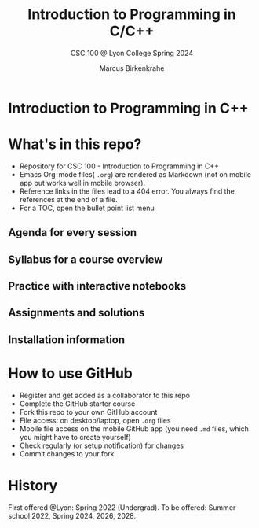 #+TITLE:Introduction to Programming in C/C++
#+AUTHOR:Marcus Birkenkrahe
#+SUBTITLE: CSC 100 @ Lyon College Spring 2024
#+OPTIONS: toc:nil
#+attr_html: :width 400px
[[./img/cover.png]]
* Introduction to Programming in C++
* What's in this repo?

  * Repository for CSC 100 - Introduction to Programming in C++
  * Emacs Org-mode files( ~.org~) are rendered as Markdown (not on
    mobile app but works well in mobile browser).
  * Reference links in the files lead to a 404 error. You always find
    the references at the end of a file.
  * For a TOC, open the bullet point list menu 

** Agenda for every session
** Syllabus for a course overview
** Practice with interactive notebooks
** Assignments and solutions
** Installation information

* How to use GitHub

  - Register and get added as a collaborator to this repo
  - Complete the GitHub starter course
  - Fork this repo to your own GitHub account
  - File access: on desktop/laptop, open ~.org~ files
  - Mobile file access on the mobile GitHub app (you need ~.md~ files,
    which you might have to create yourself)
  - Check regularly (or setup notification) for changes
  - Commit changes to your fork

* History

   First offered @Lyon: Spring 2022 (Undergrad). To be offered: Summer
   school 2022, Spring 2024, 2026, 2028.
